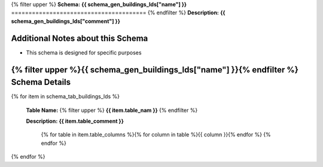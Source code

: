 
.. _buildings_lds_schema:
{% filter upper %}
**Schema:** **{{ schema_gen_buildings_lds["name"] }}**
=======================================
{% endfilter %}
**Description:** **{{ schema_gen_buildings_lds["comment"] }}**

Additional Notes about this Schema
------------------------------------
* This schema is designed for specific purposes

{% filter upper %}{{ schema_gen_buildings_lds["name"] }}{% endfilter %} Schema Details
-----------------------------------------


{% for item in schema_tab_buildings_lds  %}

	**Table Name:** {% filter upper %} **{{ item.table_nam }}** {% endfilter %}
	
	**Description:** **{{ item.table_comment }}**

		{% for table in item.table_columns %}{%  for column in table %}{{ column }}{% endfor %}
		{% endfor %}
	      
		

{% endfor %}